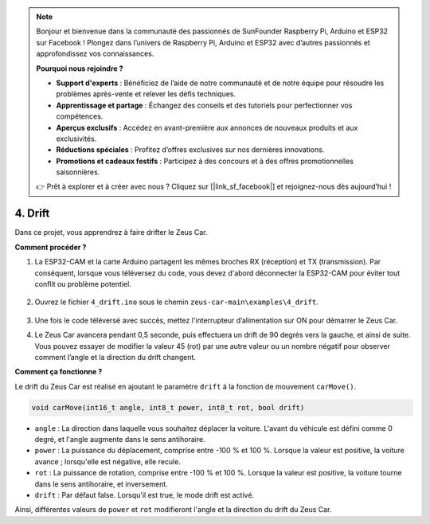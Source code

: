 .. note:: 

    Bonjour et bienvenue dans la communauté des passionnés de SunFounder Raspberry Pi, Arduino et ESP32 sur Facebook ! Plongez dans l’univers de Raspberry Pi, Arduino et ESP32 avec d’autres passionnés et approfondissez vos connaissances.

    **Pourquoi nous rejoindre ?**

    - **Support d'experts** : Bénéficiez de l’aide de notre communauté et de notre équipe pour résoudre les problèmes après-vente et relever les défis techniques.
    - **Apprentissage et partage** : Échangez des conseils et des tutoriels pour perfectionner vos compétences.
    - **Aperçus exclusifs** : Accédez en avant-première aux annonces de nouveaux produits et aux exclusivités.
    - **Réductions spéciales** : Profitez d’offres exclusives sur nos dernières innovations.
    - **Promotions et cadeaux festifs** : Participez à des concours et à des offres promotionnelles saisonnières.

    👉 Prêt à explorer et à créer avec nous ? Cliquez sur [|link_sf_facebook|] et rejoignez-nous dès aujourd’hui !

4. Drift
======================

Dans ce projet, vous apprendrez à faire drifter le Zeus Car.

.. image:: img/zeus_drift_left.jpg

**Comment procéder ?**

#. La ESP32-CAM et la carte Arduino partagent les mêmes broches RX (réception) et TX (transmission). Par conséquent, lorsque vous téléversez du code, vous devez d'abord déconnecter la ESP32-CAM pour éviter tout conflit ou problème potentiel.

    .. image:: img/unplug_cam.png
        :width: 400
        :align: center


#. Ouvrez le fichier ``4_drift.ino`` sous le chemin ``zeus-car-main\examples\4_drift``.

    .. raw:: html

        <iframe src=https://create.arduino.cc/editor/sunfounder01/9ca66dad-7258-4868-a8a4-3bd512bacd72/preview?embed style="height:510px;width:100%;margin:10px 0" frameborder=0></iframe>

#. Une fois le code téléversé avec succès, mettez l'interrupteur d’alimentation sur ON pour démarrer le Zeus Car.
#. Le Zeus Car avancera pendant 0,5 seconde, puis effectuera un drift de 90 degrés vers la gauche, et ainsi de suite. Vous pouvez essayer de modifier la valeur 45 (rot) par une autre valeur ou un nombre négatif pour observer comment l’angle et la direction du drift changent.


**Comment ça fonctionne ?**

Le drift du Zeus Car est réalisé en ajoutant le paramètre ``drift`` à la fonction de mouvement ``carMove()``.

.. code-block::

    void carMove(int16_t angle, int8_t power, int8_t rot, bool drift)

* ``angle`` : La direction dans laquelle vous souhaitez déplacer la voiture. L'avant du véhicule est défini comme 0 degré, et l'angle augmente dans le sens antihoraire.
* ``power`` : La puissance du déplacement, comprise entre -100 % et 100 %. Lorsque la valeur est positive, la voiture avance ; lorsqu'elle est négative, elle recule.
* ``rot`` : La puissance de rotation, comprise entre -100 % et 100 %. Lorsque la valeur est positive, la voiture tourne dans le sens antihoraire, et inversement.
* ``drift`` : Par défaut false. Lorsqu'il est true, le mode drift est activé.

Ainsi, différentes valeurs de ``power`` et ``rot`` modifieront l'angle et la direction du drift du Zeus Car.
